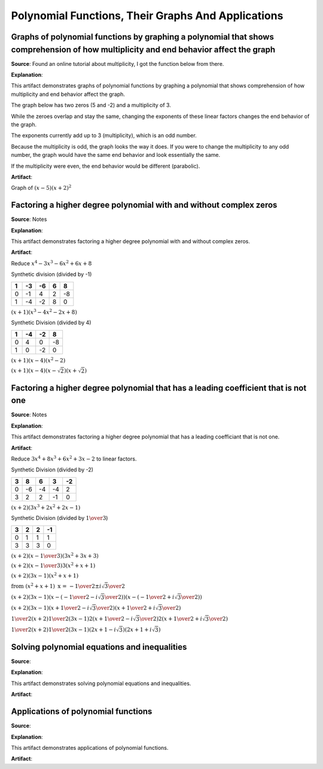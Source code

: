 Polynomial Functions, Their Graphs And Applications
===================================================

.. image:: reflections/4.png
   :alt: Reflection 4 would go here


Graphs of polynomial functions by graphing a polynomial that shows comprehension of how multiplicity and end behavior affect the graph
--------------------------------------------------------------------------------------------------------------------------------------

**Source**: Found an online tutorial about multiplicity, I got the function below from there.

**Explanation**: 

This artifact demonstrates graphs of polynomial functions by graphing a polynomial that shows comprehension of how multiplicity and end behavior affect the graph.

The graph below has two zeros (5 and -2) and a multiplicity of 3.

While the zeroes overlap and stay the same, changing the exponents of these linear factors changes the end behavior of the graph.

The exponents currently add up to 3 (multiplicity), which is an odd number.

Because the multiplicity is odd, the graph looks the way it does.
If you were to change the multiplicity to any odd number, the graph would have the same end behavior and look essentially the same.

If the multiplicity were even, the end behavior would be different (parabolic).

**Artifact**:

Graph of :math:`(x-5)(x+2)^2`

.. image:: graphs/4_odd_multiplicity.png
   :height: 500px
   :width: 700 px

Factoring a higher degree polynomial with and without complex zeros
-------------------------------------------------------------------

**Source**: Notes

**Explanation**: 

This artifact demonstrates factoring a higher degree polynomial with and without complex zeros.

**Artifact**:

Reduce :math:`x^4 - 3x^3 - 6x^2 + 6x + 8`

Synthetic division (divided by -1)

==== === ==== === ===
1    -3  -6   6   8
==== === ==== === === 
0    -1  4    2   -8
1    -4  -2   8   0
==== === ==== === ===

:math:`(x+1)(x^3-4x^2-2x+8)`

Synthetic Division (divided by 4)

==== === ==== ===
1    -4  -2   8  
==== === ==== ===
0    4   0    -8
1    0   -2   0
==== === ==== ===

:math:`(x+1)(x-4)(x^2-2)`

:math:`(x+1)(x-4)(x-\sqrt{2})(x+\sqrt{2})`

Factoring a higher degree polynomial that has a leading coefficient that is not one
-----------------------------------------------------------------------------------

**Source**: Notes

**Explanation**: 

This artifact demonstrates factoring a higher degree polynomial that has a leading coefficiant that is not one.

**Artifact**:

Reduce :math:`3x^4 + 8x^3 + 6x^2 + 3x - 2` to linear factors.

Synthetic Division (divided by -2)

==== ==== ==== ==== ====
3    8    6    3    -2
==== ==== ==== ==== ====
0    -6   -4   -4   2
3    2    2    -1   0
==== ==== ==== ==== ====

:math:`(x + 2) (3x^3 + 2x^2 + 2x -1)`

Synthetic Division (divided by :math:`1 \over 3`)

==== ==== ==== ====
3    2    2    -1  
==== ==== ==== ====
0    1    1    1
3    3    3    0
==== ==== ==== ====

:math:`(x + 2) (x - {1 \over 3}) (3x^2 + 3x + 3)`

:math:`(x + 2) (x - {1 \over 3}) 3(x^2 + x + 1)`

:math:`(x + 2) (3x - 1) (x^2 + x + 1)`

:math:`\text{from }(x^2 + x + 1) \text{ x =  } {-1 \over 2} \pm {i\sqrt{3} \over 2}`

:math:`(x + 2) (3x - 1) (x - ({-1 \over 2} - {i\sqrt{3} \over 2})) (x - ({-1 \over 2} + {i\sqrt{3} \over 2}))`

:math:`(x + 2) (3x - 1) (x + {1 \over 2} - {i\sqrt{3} \over 2}) (x + {1 \over 2} + {i\sqrt{3} \over 2})`

:math:`{1 \over 2} (x + 2) {1 \over 2} (3x - 1) 2 (x + {1 \over 2} - {i\sqrt{3} \over 2}) 2 (x + {1 \over 2} + {i\sqrt{3} \over 2})`

:math:`{1 \over 2} (x + 2) {1 \over 2} (3x - 1) (2x + 1 - i\sqrt{3}) (2x + 1 + i\sqrt{3})`

Solving polynomial equations and inequalities
---------------------------------------------

**Source**: 

**Explanation**: 

This artifact demonstrates solving polynomial equations and inequalities.

**Artifact**:


Applications of polynomial functions
------------------------------------

**Source**: 

**Explanation**: 

This artifact demonstrates applications of polynomial functions.

**Artifact**:

